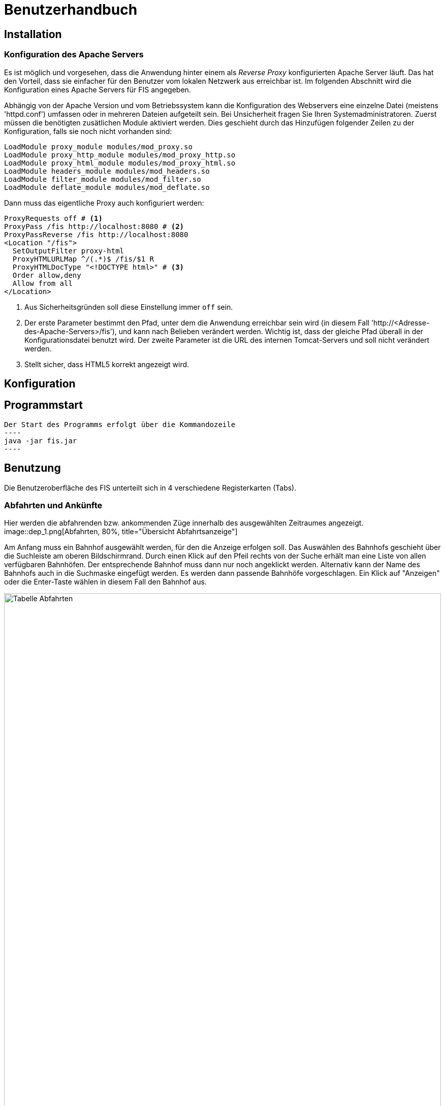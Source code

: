 = Benutzerhandbuch

:imagesdir: benutzerhandbuch

== Installation
=== Konfiguration des Apache Servers
Es ist möglich und vorgesehen, dass die Anwendung hinter einem als _Reverse Proxy_ konfigurierten Apache Server läuft. Das hat den Vorteil, dass sie einfacher für den Benutzer vom lokalen Netzwerk aus erreichbar ist. Im folgenden Abschnitt wird die Konfiguration eines Apache Servers für FIS angegeben.

Abhängig von der Apache Version und vom Betriebssystem kann die Konfiguration des Webservers eine einzelne Datei (meistens 'httpd.conf') umfassen  oder in mehreren Dateien aufgeteilt sein. Bei Unsicherheit fragen Sie Ihren Systemadministratoren. Zuerst müssen die benötigten zusätlichen Module aktiviert werden. Dies geschieht durch das Hinzufügen folgender Zeilen zu der Konfiguration, falls sie noch nicht vorhanden sind:

[source,conf]
----
LoadModule proxy_module modules/mod_proxy.so
LoadModule proxy_http_module modules/mod_proxy_http.so
LoadModule proxy_html_module modules/mod_proxy_html.so
LoadModule headers_module modules/mod_headers.so
LoadModule filter_module modules/mod_filter.so
LoadModule deflate_module modules/mod_deflate.so
----

Dann muss das eigentliche Proxy auch konfiguriert werden:

[source,conf]
----
ProxyRequests off # <1>
ProxyPass /fis http://localhost:8080 # <2>
ProxyPassReverse /fis http://localhost:8080
<Location "/fis">
  SetOutputFilter proxy-html
  ProxyHTMLURLMap ^/(.*)$ /fis/$1 R
  ProxyHTMLDocType "<!DOCTYPE html>" # <3>
  Order allow,deny
  Allow from all
</Location>
----
<1> Aus Sicherheitsgründen soll diese Einstellung immer `off` sein.
<2> Der erste Parameter bestimmt den Pfad, unter dem die Anwendung erreichbar sein wird (in diesem Fall 'http://<Adresse-des-Apache-Servers>/fis'), und kann nach Belieben verändert werden. Wichtig ist, dass der gleiche Pfad überall in der Konfigurationsdatei  benutzt wird. Der zweite Parameter ist die URL des internen Tomcat-Servers und soll nicht verändert werden.
<3> Stellt sicher, dass HTML5 korrekt angezeigt wird.

== Konfiguration
== Programmstart

[source,conf]
Der Start des Programms erfolgt über die Kommandozeile
----
java -jar fis.jar
----

== Benutzung
Die Benutzeroberfläche des FIS unterteilt sich in 4 verschiedene Registerkarten (Tabs).

=== Abfahrten und Ankünfte

Hier werden die abfahrenden bzw. ankommenden Züge innerhalb des ausgewählten Zeitraumes angezeigt.
image::dep_1.png[Abfahrten, 80%, title="Übersicht Abfahrtsanzeige"]

Am Anfang muss ein Bahnhof ausgewählt werden, für den die Anzeige erfolgen soll. Das Auswählen des Bahnhofs geschieht über die Suchleiste am oberen Bildschirmrand. Durch einen Klick auf den Pfeil rechts von der Suche erhält man eine Liste von allen verfügbaren Bahnhöfen. Der entsprechende Bahnhof muss dann nur noch angeklickt werden.
Alternativ kann der Name des Bahnhofs auch in die Suchmaske eingefügt werden. Es werden dann passende Bahnhöfe vorgeschlagen. Ein Klick auf "Anzeigen" oder die Enter-Taste wählen in diesem Fall den Bahnhof aus.

image::dep_3.png[Tabelle Abfahrten, 100%, title="Tabelle Abfahrten"]


Hier werden die Filterfunktionen angewendet. Man kann den Zeitraum auswählen, in dem die Abfahrten bzw. Ankünfte angezeigt werden Standardmäßig ist ein Zeitraum von 2 Stunden ausgehend von der aktuellen Laborzeit eingestellt. Zudem werden die anzuzeigenden Zugtypen ausgewählt. Es werden nur Passagierzugtypen zur Auswahl gestellt (nur relevant, wenn von einem Offline-Fahrplan gelesen wird).

image::filter.png[Tabelle Abfahrten, 100%, title="Tabelle Abfahrten"]


image::dep_tab.png[Tabelle Abfahrten, 100%, title="Tabelle Abfahrten"]
 

== Administrationsbereich
